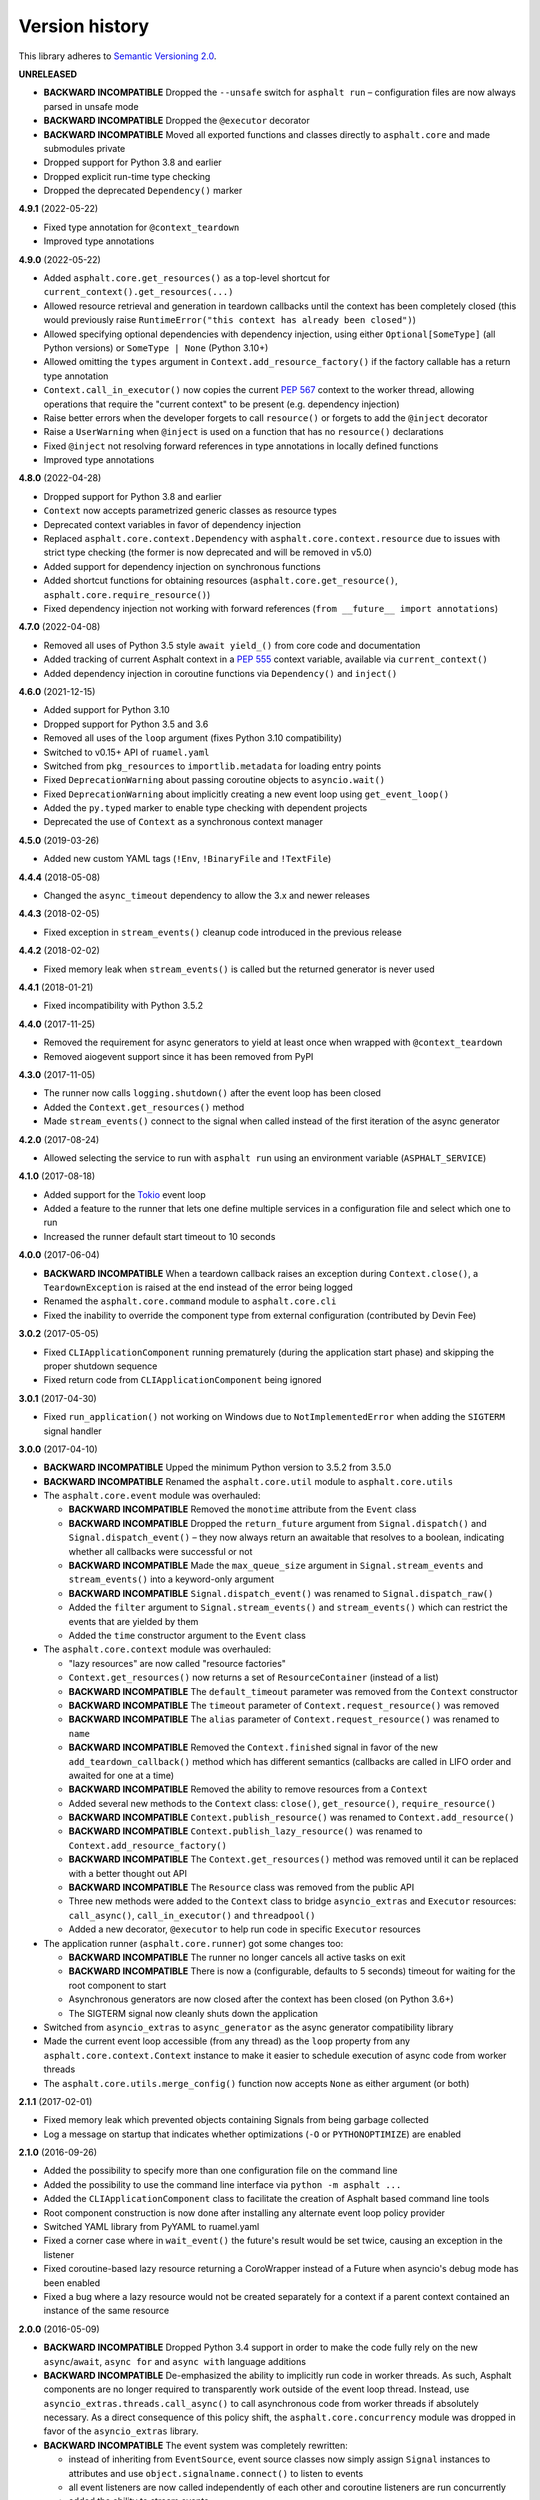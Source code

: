 Version history
===============

This library adheres to `Semantic Versioning 2.0 <http://semver.org/>`_.

**UNRELEASED**

- **BACKWARD INCOMPATIBLE** Dropped the ``--unsafe`` switch for ``asphalt run`` –
  configuration files are now always parsed in unsafe mode
- **BACKWARD INCOMPATIBLE** Dropped the ``@executor`` decorator
- **BACKWARD INCOMPATIBLE** Moved all exported functions and classes directly to
  ``asphalt.core`` and made submodules private
- Dropped support for Python 3.8 and earlier
- Dropped explicit run-time type checking
- Dropped the deprecated ``Dependency()`` marker

**4.9.1** (2022-05-22)

- Fixed type annotation for ``@context_teardown``
- Improved type annotations

**4.9.0** (2022-05-22)

- Added ``asphalt.core.get_resources()`` as a top-level shortcut for
  ``current_context().get_resources(...)``
- Allowed resource retrieval and generation in teardown callbacks until the context has
  been completely closed (this would previously raise
  ``RuntimeError("this context has already been closed")``)
- Allowed specifying optional dependencies with dependency injection, using either
  ``Optional[SomeType]`` (all Python versions) or ``SomeType | None`` (Python 3.10+)
- Allowed omitting the ``types`` argument in ``Context.add_resource_factory()`` if the
  factory callable has a return type annotation
- ``Context.call_in_executor()`` now copies the current `PEP 567`_ context to the worker
  thread, allowing operations that require the "current context" to be present (e.g.
  dependency injection)
- Raise better errors when the developer forgets to call ``resource()`` or forgets to
  add the ``@inject`` decorator
- Raise a ``UserWarning`` when ``@inject`` is used on a function that has no
  ``resource()`` declarations
- Fixed ``@inject`` not resolving forward references in type annotations in locally
  defined functions
- Improved type annotations

.. _PEP 567: https://peps.python.org/pep-0567/

**4.8.0** (2022-04-28)

- Dropped support for Python 3.8 and earlier
- ``Context`` now accepts parametrized generic classes as resource types
- Deprecated context variables in favor of dependency injection
- Replaced ``asphalt.core.context.Dependency`` with
  ``asphalt.core.context.resource`` due to issues with strict type checking (the former
  is now deprecated and will be removed in v5.0)
- Added support for dependency injection on synchronous functions
- Added shortcut functions for obtaining resources (``asphalt.core.get_resource()``,
  ``asphalt.core.require_resource()``)
- Fixed dependency injection not working with forward references
  (``from __future__ import annotations``)

**4.7.0** (2022-04-08)

- Removed all uses of Python 3.5 style ``await yield_()`` from core code and documentation
- Added tracking of current Asphalt context in a :pep:`555` context variable, available via
  ``current_context()``
- Added dependency injection in coroutine functions via ``Dependency()`` and ``inject()``

**4.6.0** (2021-12-15)

- Added support for Python 3.10
- Dropped support for Python 3.5 and 3.6
- Removed all uses of the ``loop`` argument (fixes Python 3.10 compatibility)
- Switched to v0.15+ API of ``ruamel.yaml``
- Switched from ``pkg_resources`` to ``importlib.metadata`` for loading entry points
- Fixed ``DeprecationWarning`` about passing coroutine objects to ``asyncio.wait()``
- Fixed ``DeprecationWarning`` about implicitly creating a new event loop using
  ``get_event_loop()``
- Added the ``py.typed`` marker to enable type checking with dependent projects
- Deprecated the use of ``Context`` as a synchronous context manager

**4.5.0** (2019-03-26)

- Added new custom YAML tags (``!Env``, ``!BinaryFile`` and ``!TextFile``)

**4.4.4** (2018-05-08)

- Changed the ``async_timeout`` dependency to allow the 3.x and newer releases

**4.4.3** (2018-02-05)

- Fixed exception in ``stream_events()`` cleanup code introduced in the previous release

**4.4.2** (2018-02-02)

- Fixed memory leak when ``stream_events()`` is called but the returned generator is never used

**4.4.1** (2018-01-21)

- Fixed incompatibility with Python 3.5.2

**4.4.0** (2017-11-25)

- Removed the requirement for async generators to yield at least once when wrapped with
  ``@context_teardown``
- Removed aiogevent support since it has been removed from PyPI

**4.3.0** (2017-11-05)

- The runner now calls ``logging.shutdown()`` after the event loop has been closed
- Added the ``Context.get_resources()`` method
- Made ``stream_events()`` connect to the signal when called instead of the first iteration of the
  async generator

**4.2.0** (2017-08-24)

- Allowed selecting the service to run with ``asphalt run`` using an environment variable
  (``ASPHALT_SERVICE``)

**4.1.0** (2017-08-18)

- Added support for the `Tokio <https://github.com/PyO3/tokio>`_ event loop
- Added a feature to the runner that lets one define multiple services in a configuration file and
  select which one to run
- Increased the runner default start timeout to 10 seconds

**4.0.0** (2017-06-04)

- **BACKWARD INCOMPATIBLE** When a teardown callback raises an exception during
  ``Context.close()``, a ``TeardownException`` is raised at the end instead of the error being
  logged
- Renamed the ``asphalt.core.command`` module to ``asphalt.core.cli``
- Fixed the inability to override the component type from external configuration
  (contributed by Devin Fee)

**3.0.2** (2017-05-05)

- Fixed ``CLIApplicationComponent`` running prematurely (during the application start phase) and
  skipping the proper shutdown sequence
- Fixed return code from ``CLIApplicationComponent`` being ignored

**3.0.1** (2017-04-30)

- Fixed ``run_application()`` not working on Windows due to ``NotImplementedError`` when adding the
  ``SIGTERM`` signal handler

**3.0.0** (2017-04-10)

- **BACKWARD INCOMPATIBLE** Upped the minimum Python version to 3.5.2 from 3.5.0
- **BACKWARD INCOMPATIBLE** Renamed the ``asphalt.core.util`` module to ``asphalt.core.utils``
- The ``asphalt.core.event`` module was overhauled:

  - **BACKWARD INCOMPATIBLE** Removed the ``monotime`` attribute from the ``Event`` class
  - **BACKWARD INCOMPATIBLE** Dropped the ``return_future`` argument from ``Signal.dispatch()``
    and ``Signal.dispatch_event()`` – they now always return an awaitable that resolves to a
    boolean, indicating whether all callbacks were successful or not
  - **BACKWARD INCOMPATIBLE** Made the ``max_queue_size`` argument in ``Signal.stream_events`` and
    ``stream_events()`` into a keyword-only argument
  - **BACKWARD INCOMPATIBLE** ``Signal.dispatch_event()`` was renamed to ``Signal.dispatch_raw()``
  - Added the ``filter`` argument to ``Signal.stream_events()`` and ``stream_events()`` which can
    restrict the events that are yielded by them
  - Added the ``time`` constructor argument to the ``Event`` class
- The ``asphalt.core.context`` module was overhauled:

  - "lazy resources" are now called "resource factories"
  - ``Context.get_resources()`` now returns a set of ``ResourceContainer`` (instead of a list)
  - **BACKWARD INCOMPATIBLE** The ``default_timeout`` parameter was removed from the ``Context``
    constructor
  - **BACKWARD INCOMPATIBLE** The ``timeout`` parameter of ``Context.request_resource()`` was
    removed
  - **BACKWARD INCOMPATIBLE** The ``alias`` parameter of ``Context.request_resource()`` was
    renamed to ``name``
  - **BACKWARD INCOMPATIBLE** Removed the ``Context.finished`` signal in favor of the new
    ``add_teardown_callback()`` method which has different semantics (callbacks are called in LIFO
    order and awaited for one at a time)
  - **BACKWARD INCOMPATIBLE** Removed the ability to remove resources from a ``Context``
  - Added several new methods to the ``Context`` class: ``close()``, ``get_resource()``,
    ``require_resource()``
  - **BACKWARD INCOMPATIBLE** ``Context.publish_resource()`` was renamed to
    ``Context.add_resource()``
  - **BACKWARD INCOMPATIBLE** ``Context.publish_lazy_resource()`` was renamed to
    ``Context.add_resource_factory()``
  - **BACKWARD INCOMPATIBLE** The ``Context.get_resources()`` method was removed until
    it can be replaced with a better thought out API
  - **BACKWARD INCOMPATIBLE** The ``Resource`` class was removed from the public API
  - Three new methods were added to the ``Context`` class to bridge ``asyncio_extras`` and
    ``Executor`` resources: ``call_async()``, ``call_in_executor()`` and ``threadpool()``
  - Added a new decorator, ``@executor`` to help run code in specific ``Executor`` resources
- The application runner (``asphalt.core.runner``) got some changes too:

  - **BACKWARD INCOMPATIBLE** The runner no longer cancels all active tasks on exit
  - **BACKWARD INCOMPATIBLE** There is now a (configurable, defaults to 5 seconds) timeout for
    waiting for the root component to start
  - Asynchronous generators are now closed after the context has been closed (on Python 3.6+)
  - The SIGTERM signal now cleanly shuts down the application
- Switched from ``asyncio_extras`` to ``async_generator`` as the async generator compatibility
  library
- Made the current event loop accessible (from any thread) as the ``loop`` property from any
  ``asphalt.core.context.Context`` instance to make it easier to schedule execution of async code
  from worker threads
- The ``asphalt.core.utils.merge_config()`` function now accepts ``None`` as either argument
  (or both)

**2.1.1** (2017-02-01)

- Fixed memory leak which prevented objects containing Signals from being garbage collected
- Log a message on startup that indicates whether optimizations (``-O`` or ``PYTHONOPTIMIZE``) are
  enabled

**2.1.0** (2016-09-26)

- Added the possibility to specify more than one configuration file on the command line
- Added the possibility to use the command line interface via ``python -m asphalt ...``
- Added the ``CLIApplicationComponent`` class to facilitate the creation of Asphalt based command
  line tools
- Root component construction is now done after installing any alternate event loop policy provider
- Switched YAML library from PyYAML to ruamel.yaml
- Fixed a corner case where in ``wait_event()`` the future's result would be set twice, causing an
  exception in the listener
- Fixed coroutine-based lazy resource returning a CoroWrapper instead of a Future when asyncio's
  debug mode has been enabled
- Fixed a bug where a lazy resource would not be created separately for a context if a parent
  context contained an instance of the same resource

**2.0.0** (2016-05-09)

- **BACKWARD INCOMPATIBLE** Dropped Python 3.4 support in order to make the code fully rely on the
  new ``async``/``await``, ``async for`` and ``async with`` language additions
- **BACKWARD INCOMPATIBLE** De-emphasized the ability to implicitly run code in worker threads.
  As such, Asphalt components are no longer required to transparently work outside of the event
  loop thread. Instead, use ``asyncio_extras.threads.call_async()`` to call asynchronous code from
  worker threads if absolutely necessary. As a direct consequence of this policy shift, the
  ``asphalt.core.concurrency`` module was dropped in favor of the ``asyncio_extras`` library.
- **BACKWARD INCOMPATIBLE** The event system was completely rewritten:

  - instead of inheriting from ``EventSource``, event source classes now simply assign ``Signal``
    instances to attributes and use ``object.signalname.connect()`` to listen to events
  - all event listeners are now called independently of each other and coroutine listeners are run
    concurrently
  - added the ability to stream events
  - added the ability to wait for a single event to be dispatched
- **BACKWARD INCOMPATIBLE** Removed the ``asphalt.command`` module from the public API
- **BACKWARD INCOMPATIBLE** Removed the ``asphalt quickstart`` command
- **BACKWARD INCOMPATIBLE** Removed the ``asphalt.core.connectors`` module
- **BACKWARD INCOMPATIBLE** Removed the ``optional`` argument of ``Context.request_resource()``
- **BACKWARD INCOMPATIBLE** Removed the ``asphalt.core.runners`` entry point namespace
- **BACKWARD INCOMPATIBLE** ``Component.start()`` is now required to be a coroutine method
- **BACKWARD INCOMPATIBLE** Removed regular context manager support from the ``Context`` class
  (asynchronous context manager support still remains)
- **BACKWARD INCOMPATIBLE** The ``Context.publish_resource()``,
  ``Context.publish_lazy_resource()`` and ``Context.remove_resource()`` methods are no longer
  coroutine methods
- **BACKWARD INCOMPATIBLE** Restricted resource names to alphanumeric characters and underscores
- Added the possibility to specify a custom event loop policy
- Added support for `uvloop <https://github.com/MagicStack/uvloop>`_
- Added support for `aiogevent <https://bitbucket.org/haypo/aiogevent>`_
- Added the ability to use coroutine functions as lazy resource creators (though that just makes
  them return a ``Future`` instead)
- Added the ability to get a list of all the resources in a Context
- Changed the ``asphalt.core.util.resolve_reference()`` function to return invalid reference
  strings as-is
- Switched from argparse to click for the command line interface
- All of Asphalt core's public API is now importable directly from ``asphalt.core``

**1.2.0** (2016-01-02)

- Moved the ``@asynchronous`` and ``@blocking`` decorators to the ``asphalt.core.concurrency``
  package along with related code (they're still importable from ``asphalt.core.util`` until v2.0)
- Added typeguard checks to fail early if arguments of wrong types are passed to functions

**1.1.0** (2015-11-19)

- Decorated ``ContainerComponent.start`` with ``@asynchronous`` so that it can be called by a
  blocking subclass implementation
- Added the ``stop_event_loop`` function to enable blocking callables to shut down Asphalt's event
  loop

**1.0.0** (2015-10-18)

- Initial release
